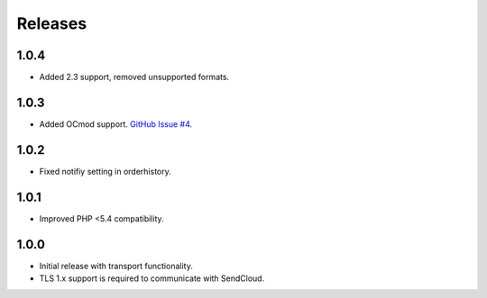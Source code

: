 ********
Releases
********

1.0.4
=====

* Added 2.3 support, removed unsupported formats.

1.0.3
=====

* Added OCmod support. `GitHub Issue #4 <https://github.com/SendCloud/SendCloud-OpenCart/pull/3>`_.

1.0.2
=====

* Fixed notifiy setting in orderhistory.

1.0.1
=====

* Improved PHP <5.4 compatibility. 

1.0.0
=====

* Initial release with transport functionality.
* TLS 1.x support is required to communicate with SendCloud.